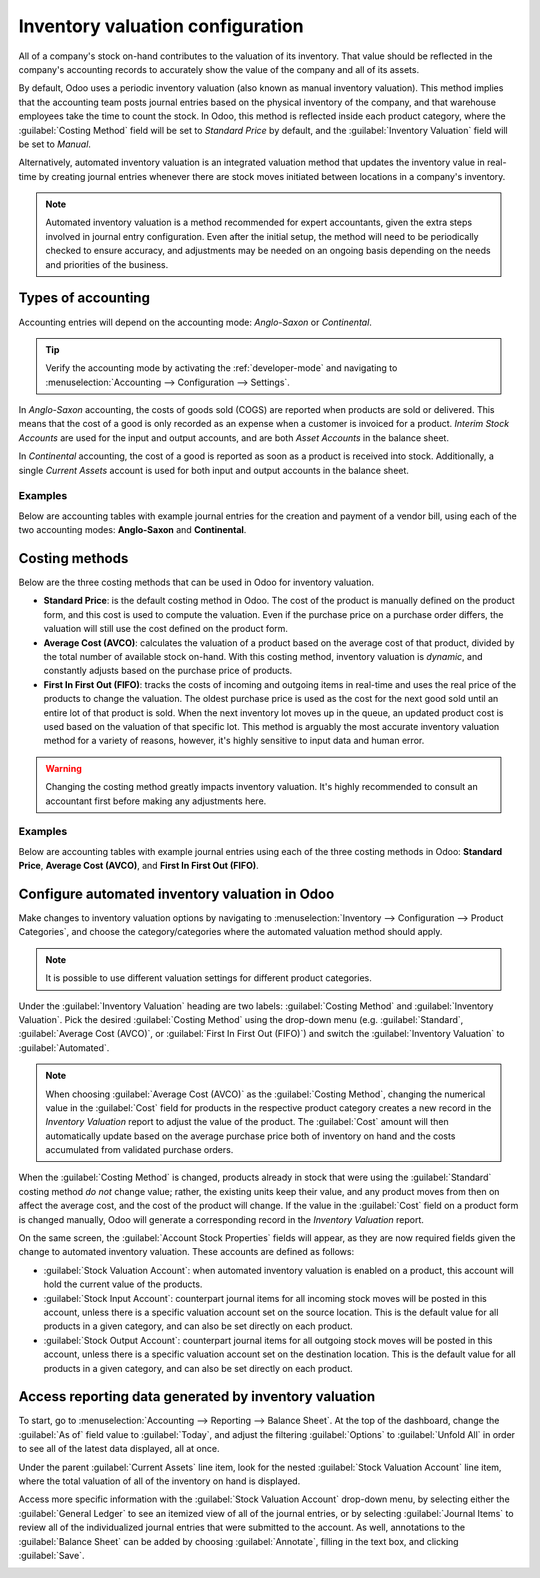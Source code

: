 =================================
Inventory valuation configuration
=================================

.. _inventory/inventory_valuation_config:

All of a company's stock on-hand contributes to the valuation of its inventory. That value should
be reflected in the company's accounting records to accurately show the value of the company and
all of its assets.

By default, Odoo uses a periodic inventory valuation (also known as manual inventory valuation).
This method implies that the accounting team posts journal entries based on the physical inventory
of the company, and that warehouse employees take the time to count the stock. In Odoo, this method
is reflected inside each product category, where the :guilabel:`Costing Method` field will be set
to `Standard Price` by default, and the :guilabel:`Inventory Valuation` field will be set to
`Manual`.

.. image:: inventory_valuation_config/inventory-valuation-fields.png
   :align: center
   :alt: The Inventory Valuation fields are located on the Product Categories form.

Alternatively, automated inventory valuation is an integrated valuation method that updates the
inventory value in real-time by creating journal entries whenever there are stock moves initiated
between locations in a company's inventory.

.. note::
   Automated inventory valuation is a method recommended for expert accountants, given the extra
   steps involved in journal entry configuration. Even after the initial setup, the method will
   need to be periodically checked to ensure accuracy, and adjustments may be needed on an ongoing
   basis depending on the needs and priorities of the business.

Types of accounting
-------------------

Accounting entries will depend on the accounting mode: *Anglo-Saxon* or *Continental*.

.. tip::
   Verify the accounting mode by activating the :ref:`developer-mode` and navigating to
   :menuselection:`Accounting --> Configuration --> Settings`.

In *Anglo-Saxon* accounting, the costs of goods sold (COGS) are reported when products are sold or
delivered. This means that the cost of a good is only recorded as an expense when a customer is
invoiced for a product. *Interim Stock Accounts* are used for the input and output accounts, and are
both *Asset Accounts* in the balance sheet.

In *Continental* accounting, the cost of a good is reported as soon as a product is received into
stock. Additionally, a single *Current Assets* account is used for both input and output accounts in
the balance sheet.

Examples
~~~~~~~~

Below are accounting tables with example journal entries for the creation and payment of a vendor
bill, using each of the two accounting modes: **Anglo-Saxon** and **Continental**.

.. tabs::

   .. group-tab:: Anglo-Saxon

      At the end of the year, companies do physical inventory counts, or rely on the recorded
      inventory in Odoo to value the stock into their books. Then, the purchase balance is broken
      down into both the inventory and the cost of goods sold (COGS), using the following formula:
      `Cost of goods sold (COGS) = Starting inventory value + Purchases - Closing inventory value`.

      .. list-table::
         :header-rows: 1
         :stub-columns: 1

         * -
           - Debit
           - Credit
         * - Assets: Inventory
           - 50
           -
         * - Assets: Deferred Tax Assets
           - 4.68
           -
         * - Liabilities: Accounts Payable
           -
           - 54.68

      **Configuration:**
        - **Purchased Goods:** defined on the product or on the internal category of a related
          product (Expense Account Field).
        - **Deferred Tax Assets:** defined on the tax used on the purchase order line.
        - **Accounts Payable:** defined on the vendor related to the bill.

      .. list-table::
         :header-rows: 1
         :stub-columns: 1

         * -
           - Debit
           - Credit
         * - Assets: Inventory (closing value)
           - X
           -
         * - Expenses: Cost of Goods Sold
           - X
           -
         * - Expenses: Purchased Goods
           -
           - X
         * - Assets: Inventory (starting value)
           -
           - X

   .. group-tab:: Continental

      At the end of the year, companies do physical inventory counts, or rely on the recorded
      inventory in Odoo to value the stock into their books. Then, a journal entry must be created
      to move the stock variation value from the Profit & Loss sheet into their assets.

      .. list-table::
         :header-rows: 1
         :stub-columns: 1

         * -
           - Debit
           - Credit
         * - Assets: Inventory
           - 50
           -
         * - Assets: Deferred Tax Assets
           - 4.68
           -
         * - Liabilities: Accounts Payable
           -
           - 54.68

      **Configuration:**
        - **Purchased Goods:** defined on the product or on the internal category of a related
          product (Expense Account Field).
        - **Deferred Tax Assets:** defined on the tax used on the purchase order line.
        - **Accounts Payable:** defined on the vendor related to the bill.

      .. list-table::
         :header-rows: 1
         :stub-columns: 1

         * -
           - Debit
           - Credit
         * - Assets: Inventory
           - X
           -
         * - Expenses: Inventory Variations
           -
           - X

      If the value of the stock decreased, the :guilabel:`Inventory` account is credited, and the
      :guilabel:`Inventory Variations` account is debited.

Costing methods
---------------

Below are the three costing methods that can be used in Odoo for inventory valuation.

- **Standard Price**: is the default costing method in Odoo. The cost of the product is manually
  defined on the product form, and this cost is used to compute the valuation. Even if the purchase
  price on a purchase order differs, the valuation will still use the cost defined on the product
  form.
- **Average Cost (AVCO)**: calculates the valuation of a product based on the average cost of that
  product, divided by the total number of available stock on-hand. With this costing method,
  inventory valuation is *dynamic*, and constantly adjusts based on the purchase price of products.
- **First In First Out (FIFO)**: tracks the costs of incoming and outgoing items in real-time and
  uses the real price of the products to change the valuation. The oldest purchase price is used as
  the cost for the next good sold until an entire lot of that product is sold. When the next
  inventory lot moves up in the queue, an updated product cost is used based on the valuation of
  that specific lot. This method is arguably the most accurate inventory valuation method for a
  variety of reasons, however, it's highly sensitive to input data and human error.

.. warning::
   Changing the costing method greatly impacts inventory valuation. It's highly recommended to
   consult an accountant first before making any adjustments here.

Examples
~~~~~~~~

Below are accounting tables with example journal entries using each of the three costing methods in
Odoo: **Standard Price**, **Average Cost (AVCO)**, and **First In First Out (FIFO)**.

.. tabs::

   .. group-tab:: Standard Price

       Using **Standard Price**, products are valued at the cost manually defined on the product
       form. Usually, this cost is an estimation based on the material and labor needed to obtain
       the product. This cost must be reviewed periodically.

      .. list-table::
         :header-rows: 1
         :stub-columns: 1

         * - Operation
           - Unit Cost
           - Qty. On Hand
           - Delta Value
           - Inventory Value
         * -
           - $10.00
           - 0
           -
           - $0.00
         * - Receive 8 products at $10.00
           - $10.00
           - 8
           - +8*$10.00
           - $80.00
         * - Receive 4 products at $16.00
           - $10.00
           - 12
           - +4*$10.00
           - $120.00
         * - Deliver 10 products
           - $10.00
           - 2
           - -10*$10.00
           - $20.00
         * - Receive 2 products at $9.00
           - $10.00
           - 4
           - +2*$10.00
           - $40.00

   .. group-tab:: Average Cost (AVCO)

      Using **Average Cost (AVCO**), a product's value is the average purchase cost of the product,
      and the cost of the product is recomputed at each receipt. The average cost does *not* change
      when products leave the warehouse.

      .. list-table::
         :header-rows: 1
         :stub-columns: 1

         * - Operation
           - Unit Cost
           - Qty. On Hand
           - Delta Value
           - Inventory Value
         * -
           - $0.00
           - 0
           -
           - $0.00
         * - Receive 8 products at $10.00
           - $10.00
           - 8
           - +8*$10.00
           - $80.00
         * - Receive 4 products at $16.00
           - $12.00
           - 12
           - +4*$16.00
           - $144.00
         * - Deliver 10 products
           - $12.00
           - 2
           - -10*$12.00
           - $24.00
         * - Receive 2 products at $6.00
           - $9.00
           - 4
           - +2*$6.00
           - $36.00

   .. group-tab:: First In First Out (FIFO)

      Using **First In First Out (FIFO)**, products are valued at their purchase cost. When a
      product leaves the stock, the :abbr:`FIFO (First In First Out)` rule applies, and the first
      value "in" is the first value "out", no matter the warehouse, location, serial number, etc.

      .. list-table::
         :header-rows: 1
         :stub-columns: 1

         * - Operation
           - Unit Cost
           - Qty. On Hand
           - Delta Value
           - Inventory Value
         * -
           - $0.00
           - 0
           -
           - $0.00
         * - Receive 8 products at $10.00
           - $10.00
           - 8
           - +8*$10.00
           - $80.00
         * - Receive 4 products at $16.00
           - $12.00
           - 12
           - +4*$16.00
           - $144.00
         * - Deliver 10 products
           - $16.00
           - 2
           - | -8*$10.00
             | -2*$16.00
           - $32.00
         * - Receive 2 products at $6.00
           - $11.00
           - 4
           - +2*$6.00
           - $44.00

Configure automated inventory valuation in Odoo
-----------------------------------------------

Make changes to inventory valuation options by navigating to :menuselection:`Inventory -->
Configuration --> Product Categories`, and choose the category/categories where the automated
valuation method should apply.

.. note::
   It is possible to use different valuation settings for different product categories.

Under the :guilabel:`Inventory Valuation` heading are two labels: :guilabel:`Costing Method` and
:guilabel:`Inventory Valuation`. Pick the desired :guilabel:`Costing Method` using the drop-down
menu (e.g. :guilabel:`Standard`, :guilabel:`Average Cost (AVCO)`, or :guilabel:`First In First Out
(FIFO)`) and switch the :guilabel:`Inventory Valuation` to :guilabel:`Automated`.

.. seealso::
   :doc:`Using inventory valuation
   </applications/inventory_and_mrp/inventory/management/reporting/using_inventory_valuation>`

.. note::
   When choosing :guilabel:`Average Cost (AVCO)` as the :guilabel:`Costing Method`, changing the
   numerical value in the :guilabel:`Cost` field for products in the respective product category
   creates a new record in the *Inventory Valuation* report to adjust the value of the product. The
   :guilabel:`Cost` amount will then automatically update based on the average purchase price both
   of inventory on hand and the costs accumulated from validated purchase orders.

When the :guilabel:`Costing Method` is changed, products already in stock that were using the
:guilabel:`Standard` costing method *do not* change value; rather, the existing units keep their
value, and any product moves from then on affect the average cost, and the cost of the product will
change. If the value in the :guilabel:`Cost` field on a product form is changed manually, Odoo will
generate a corresponding record in the *Inventory Valuation* report.

On the same screen, the :guilabel:`Account Stock Properties` fields will appear, as they are now
required fields given the change to automated inventory valuation. These accounts are defined as
follows:

- :guilabel:`Stock Valuation Account`: when automated inventory valuation is enabled on a product,
  this account will hold the current value of the products.
- :guilabel:`Stock Input Account`: counterpart journal items for all incoming stock moves will be
  posted in this account, unless there is a specific valuation account set on the source location.
  This is the default value for all products in a given category, and can also be set directly on
  each product.
- :guilabel:`Stock Output Account`: counterpart journal items for all outgoing stock moves will be
  posted in this account, unless there is a specific valuation account set on the destination
  location. This is the default value for all products in a given category, and can also be set
  directly on each product.

Access reporting data generated by inventory valuation
------------------------------------------------------

To start, go to :menuselection:`Accounting --> Reporting --> Balance Sheet`. At the top of the
dashboard, change the :guilabel:`As of` field value to :guilabel:`Today`, and adjust the filtering
:guilabel:`Options` to :guilabel:`Unfold All` in order to see all of the latest data displayed,
all at once.

Under the parent :guilabel:`Current Assets` line item, look for the nested :guilabel:`Stock
Valuation Account` line item, where the total valuation of all of the inventory on hand is
displayed.

Access more specific information with the :guilabel:`Stock Valuation Account` drop-down menu, by
selecting either the :guilabel:`General Ledger` to see an itemized view of all of the journal
entries, or by selecting :guilabel:`Journal Items` to review all of the individualized journal
entries that were submitted to the account. As well, annotations to the :guilabel:`Balance Sheet`
can be added by choosing :guilabel:`Annotate`, filling in the text box, and clicking
:guilabel:`Save`.

.. image:: inventory_valuation_config/stock-valuation-breakdown-in-accounting.png
   :align: center
   :alt: See the full inventory valuation breakdown in Odoo Accounting app.
